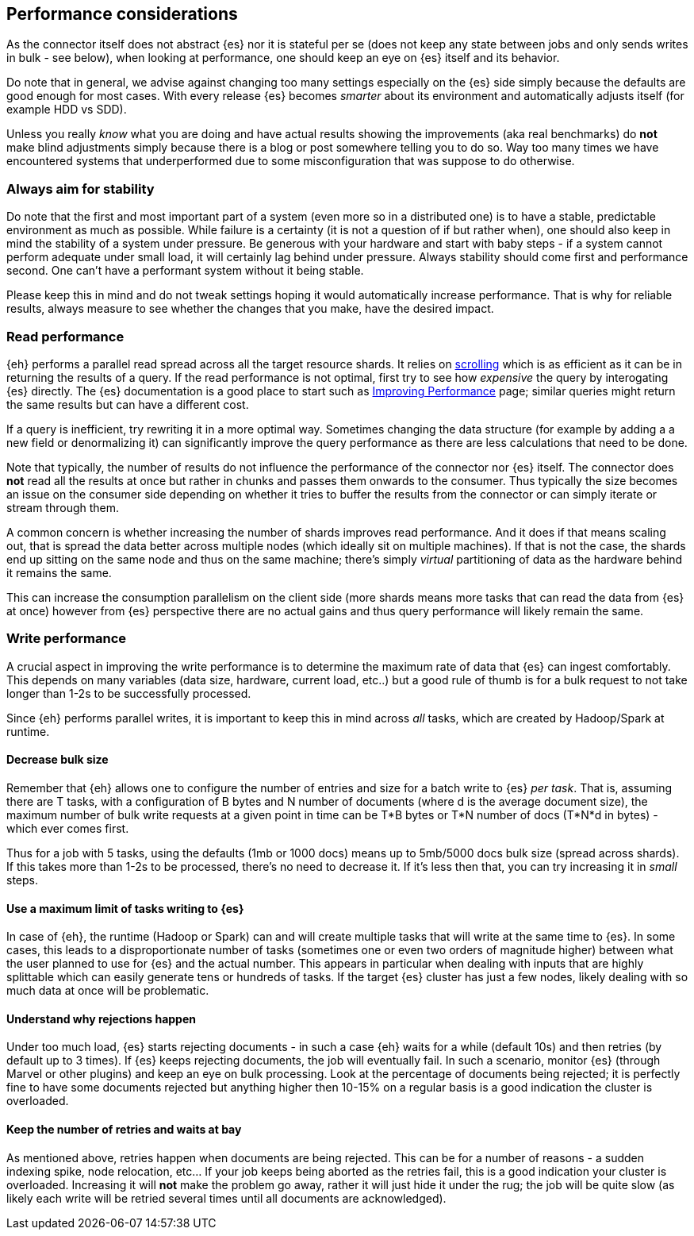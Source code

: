 [[performance]]
== Performance considerations

As the connector itself does not abstract {es} nor it is stateful per se (does not keep any state between jobs and only sends writes in bulk - see below), when looking at performance, one should keep an eye on {es} itself and its behavior.

Do note that in general, we advise against changing too many settings especially on the {es} side simply because the defaults are good enough for most cases. With every release {es} becomes _smarter_ about its environment and automatically adjusts itself (for example HDD vs SDD).

Unless you really _know_ what you are doing and have actual results showing the improvements (aka real benchmarks) do *not* make blind adjustments simply because there is a blog or post somewhere telling you to do so. Way too many times we have encountered systems that underperformed due to some misconfiguration that was suppose to do otherwise.

[float]
=== Always aim for stability

Do note that the first and most important part of a system (even more so in a distributed one) is to have a stable, predictable environment as much as possible. While failure is a certainty (it is not a question of if but rather when), one should also keep in mind the stability of a system under pressure.
Be generous with your hardware and start with baby steps - if a system cannot perform adequate under small load, it will certainly lag behind under pressure.
Always stability should come first and performance second. One can't have a performant system without it being stable.

Please keep this in mind and do not tweak settings hoping it would automatically increase performance. 
That is why for reliable results, always measure to see whether the changes that you make, have the desired impact.

[performance-read]
[float]
=== Read performance

{eh} performs a parallel read spread across all the target resource shards. It relies on https://www.elastic.co/guide/en/elasticsearch/guide/current/scroll.html[scrolling] which is as efficient as it can be in returning the results of a query.
If the read performance is not optimal, first try to see how _expensive_ the query by interogating {es} directly. The {es} documentation is a good place to start such as https://www.elastic.co/guide/en/elasticsearch/guide/current/_improving_performance.html[Improving Performance] page; similar queries might return the same results but can have a different cost.

If a query is inefficient, try rewriting it in a more optimal way. Sometimes changing the data structure (for example by adding a a new field or denormalizing it) can significantly improve the query performance as there are less calculations that need to be done.

Note that typically, the number of results do not influence the performance of the connector nor {es} itself. The connector does *not* read all the results at once but rather in chunks and passes them onwards to the consumer.
Thus typically the size becomes an issue on the consumer side depending on whether it tries to buffer the results from the connector or can simply iterate or stream through them.

A common concern is whether increasing the number of shards improves read performance. And it does if that means scaling out, that is spread the data better across multiple nodes (which ideally sit on multiple machines). If that is not the case, the shards end up sitting on the same node and thus on the same machine; there's simply _virtual_ partitioning of data as the hardware behind it remains the same.

This can increase the consumption parallelism on the client side (more shards means more tasks that can read the data from {es} at once) however from {es} perspective there are no actual gains and thus query performance will likely remain the same.

[performance-write]
[float]
=== Write performance

A crucial aspect in improving the write performance is to determine the maximum rate of data that {es} can ingest comfortably. This depends on many variables (data size, hardware, current load, etc..) but a good rule of thumb is for a bulk request to not take longer than 1-2s to be successfully processed.

Since {eh} performs parallel writes, it is important to keep this in mind across _all_ tasks, which are created by Hadoop/Spark at runtime.

[float]
==== Decrease bulk size

Remember that {eh} allows one to configure the number of entries and size for a batch write to {es} _per task_. 
That is, assuming there are +T+ tasks, with a configuration of +B+ bytes and +N+ number of documents (where +d+ is the average document size), the maximum number of bulk write requests at a given point in time can be 
+T*B+ bytes or +T*N+ number of docs (+T*N*d+ in bytes) - which ever comes first.

Thus for a job with 5 tasks, using the defaults (1mb or 1000 docs) means up to 5mb/5000 docs bulk size (spread across shards). If this takes more than 1-2s to be processed, there's no need to decrease it. If it's less then that, you can try increasing it in _small_ steps. 

[float]
==== Use a maximum limit of tasks writing to {es}

In case of {eh}, the runtime (Hadoop or Spark) can and will create multiple tasks that will write at the same time to {es}. In some cases, this leads to a disproportionate number of tasks (sometimes one or even two orders of magnitude higher) between what the user planned to use for {es} and the actual number.
This appears in particular when dealing with inputs that are highly splittable which can easily generate tens or hundreds of tasks. If the target {es} cluster has just a few nodes, likely dealing with so much data at once will be problematic. 

[float]
==== Understand why rejections happen

Under too much load, {es} starts rejecting documents - in such a case {eh} waits for a while (default 10s) and then retries (by default up to 3 times). If {es} keeps rejecting documents, the job will eventually fail.
In such a scenario, monitor {es} (through Marvel or other plugins) and keep an eye on bulk processing. Look at the percentage of documents being rejected; it is perfectly fine to have some documents rejected but anything higher then 10-15% on a regular basis is a good indication the cluster is overloaded.

[float]
==== Keep the number of retries and waits at bay

As mentioned above, retries happen when documents are being rejected. This can be for a number of reasons - a sudden indexing spike, node relocation, etc... If your job keeps being aborted as the retries fail, this is a good indication your cluster is overloaded.
Increasing it will *not* make the problem go away, rather it will just hide it under the rug; the job will be quite slow (as likely each write will be retried several times until all documents are acknowledged).
